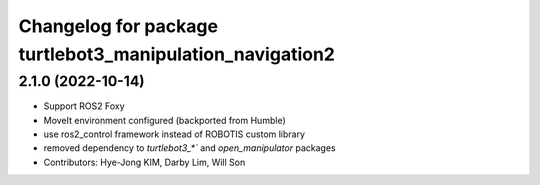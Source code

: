 ^^^^^^^^^^^^^^^^^^^^^^^^^^^^^^^^^^^^^^^^^^^^^^^^^^^^^^^^^
Changelog for package turtlebot3_manipulation_navigation2
^^^^^^^^^^^^^^^^^^^^^^^^^^^^^^^^^^^^^^^^^^^^^^^^^^^^^^^^^

2.1.0 (2022-10-14)
------------------
* Support ROS2 Foxy
* MoveIt environment configured (backported from Humble)
* use ros2_control framework instead of ROBOTIS custom library
* removed dependency to `turtlebot3_*`` and `open_manipulator` packages
* Contributors: Hye-Jong KIM, Darby Lim, Will Son

